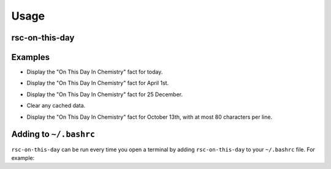 =========
Usage
=========

rsc-on-this-day
--------------------

.. click:: rsc_on_this_day.__main__:main
	:prog: rsc-on-this-day
	:nested: none


.. latex:vspace:: 20px

Examples
---------

.. prompt:: bash

	rsc_on_this_day

* Display the "On This Day In Chemistry" fact for today.

.. prompt:: bash

	rsc_on_this_day Apr 1

* Display the "On This Day In Chemistry" fact for April 1st.

.. prompt:: bash

	rsc_on_this_day 12 25

* Display the "On This Day In Chemistry" fact for 25 December.

.. prompt:: bash

	rsc_on_this_day --clear-cache

* Clear any cached data.

.. prompt:: bash

	rsc_on_this_day October 13 --width 80

* Display the "On This Day In Chemistry" fact for October 13th, with at most 80 characters per line.


Adding to ``~/.bashrc``
-----------------------

``rsc-on-this-day`` can be run every time you open a terminal by adding ``rsc-on-this-day`` to your ``~/.bashrc`` file.
For example:

.. prompt:: bash

	echo "rsc-on-this-day" >> ~/.bashrc
